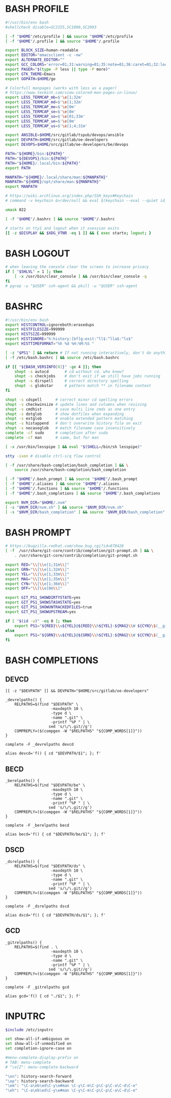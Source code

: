 #+PROPERTY: header-args :cache yes
#+PROPERTY: header-args+ :mkdirp yes
#+PROPERTY: header-args+ :padline no
#+PROPERTY: header-args+ :results silent
#+PROPERTY: header-args+ :tangle-mode (identity #o600)
* BASH PROFILE

#+BEGIN_SRC sh :tangle ~/.bash_profile
  #!/usr/bin/env bash
  #shellcheck disable=SC2155,SC1090,SC2093

  [ -f "$HOME"/etc/profile ] && source "$HOME"/etc/profile
  [ -f "$HOME"/.profile ] && source "$HOME"/.profile

  export BLOCK_SIZE=human-readable
  export EDITOR="emacsclient -c -nw"
  export ALTERNATE_EDITOR=""
  export GCC_COLORS='error=01;31:warning=01;35:note=01;36:caret=01;32:locus=01:quote=01'
  export PAGER="$(type -P less || type -P more)"
  export GTK_THEME=Emacs
  export GOPATH=$HOME/go

  # Colorfull manpages (works with less as a pager)
  # https://www.tecmint.com/view-colored-man-pages-in-linux/
  export LESS_TERMCAP_mb=$'\e[1;32m'
  export LESS_TERMCAP_md=$'\e[1;32m'
  export LESS_TERMCAP_me=$'\e[0m'
  export LESS_TERMCAP_se=$'\e[0m'
  export LESS_TERMCAP_so=$'\e[01;33m'
  export LESS_TERMCAP_ue=$'\e[0m'
  export LESS_TERMCAP_us=$'\e[1;4;31m'

  export ANSIBLE=$HOME/src/gitlab/tspub/devops/ansible
  export DEVPATH=$HOME/src/gitlab/oe-developers
  export DEVOPS=$HOME/src/gitlab/oe-developers/be/devops

  PATH="${HOME}/bin:${PATH}"
  PATH="${DEVOPS}/bin:${PATH}"
  PATH="${HOME}/.local/bin:${PATH}"
  export PATH

  MANPATH="${HOME}/.local/share/man:${MANPATH}"
  MANPATH="${HOME}/opt/share/man:${MANPATH}"
  export MANPATH

  # https://wiki.archlinux.org/index.php/SSH_keys#Keychain
  # command -v keychain &>/dev/null && eval $(keychain --eval --quiet id_rsa)

  umask 022

  [ -f "$HOME"/.bashrc ] && source "$HOME"/.bashrc

  # startx on tty1 and logout when it xsession exits
  [[ -z $DISPLAY && $XDG_VTNR -eq 1 ]] && { exec startx; logout; }
#+END_SRC

* BASH LOGOUT

#+BEGIN_SRC sh :tangle ~/.bash_logout
  # when leaving the console clear the screen to increase privacy
  if [ "$SHLVL" = 1 ]; then
      [ -x /usr/bin/clear_console ] && /usr/bin/clear_console -q
  fi
  # pgrep -u "$USER" ssh-agent && pkill -u "$USER" ssh-agent
#+END_SRC

* BASHRC

#+BEGIN_SRC sh :tangle ~/.bashrc
  #!/usr/bin/env bash
  export HISTCONTROL=ignoreboth:erasedups
  export HISTFILESIZE=999999
  export HISTSIZE=999999
  export HISTIGNORE="h:history:[bf]g:exit:^ll$:^lla$:^ls$"
  export HISTTIMEFORMAT="%h %d %H:%M:%S "

  [ -z "$PS1" ] && return # If not running interactively, don't do anything
  [ -f /etc/bash.bashrc ] && source /etc/bash.bashrc

  if [[ "${BASH_VERSINFO[0]}" -ge 4 ]]; then
      shopt -s autocd       # cd without cd. who knew?
      shopt -s checkjobs    # don't exit if we still have jobs running
      shopt -s dirspell     # correct directory spelling
      shopt -s globstar     # pattern match ** in filename context
  fi

  shopt -s cdspell      # correct minor cd spelling errors
  shopt -s checkwinsize # update lines and columns when resizing
  shopt -s cmdhist      # save multi line cmds as one entry
  shopt -s dotglob      # show dotfiles when expanding
  shopt -s extglob      # enable extended pattern matching
  shopt -s histappend   # don't overwrite history file on exit
  shopt -s nocaseglob   # match filename case insensitively
  complete -cf sudo     # completion after sudo
  complete -cf man      # same, but for man

  [ -x /usr/bin/lesspipe ] && eval "$(SHELL=/bin/sh lesspipe)"

  stty -ixon # disable ctrl-s/q flow control

  [ -f /usr/share/bash-completion/bash_completion ] && \
      source /usr/share/bash-completion/bash_completion

  [ -f "$HOME"/.bash_prompt ] && source "$HOME"/.bash_prompt
  [ -f "$HOME"/.aliases ] && source "$HOME"/.aliases
  [ -f "$HOME"/.functions ] && source "$HOME"/.functions
  [ -f "$HOME"/.bash_completions ] && source "$HOME"/.bash_completions

  export NVM_DIR="$HOME/.nvm"
  [ -s "$NVM_DIR/nvm.sh" ] && source "$NVM_DIR/nvm.sh"
  [ -s "$NVM_DIR/bash_completion" ] && source "$NVM_DIR/bash_completion"
#+END_SRC

* BASH PROMPT

#+BEGIN_SRC sh :tangle ~/.bash_prompt
  # https://bugzilla.redhat.com/show_bug.cgi?id=878428
  [ -f  /usr/share/git-core/contrib/completion/git-prompt.sh ] && \
      . /usr/share/git-core/contrib/completion/git-prompt.sh

  export RED="\\[\\e[1;31m\\]"
  export GRN="\\[\\e[1;32m\\]"
  export YEL="\\[\\e[1;33m\\]"
  export MAG="\\[\\e[1;35m\\]"
  export CYN="\\[\\e[1;36m\\]"
  export OFF="\\[\\e[0m\\]"

  export GIT_PS1_SHOWDIRTYSTATE=yes
  export GIT_PS1_SHOWSTASHSTATE=yes
  export GIT_PS1_SHOWUNTRACKEDFILES=true
  export GIT_PS1_SHOWUPSTREAM=yes

  if [ "$(id -u)" -eq 0 ]; then
      export PS1="${RED}\\u${YEL}@${RED}\\h${YEL}:${MAG}\\W ${CYN}\$(__git_ps1 '(%s)')\\n${YEL}\$? \$ ${OFF}"
  else
      export PS1="${GRN}\\u${YEL}@${GRN}\\h${YEL}:${MAG}\\W ${CYN}\$(__git_ps1 '(%s)')\\n${YEL}\$? \$ ${OFF}"
  fi
#+END_SRC

* BASH COMPLETIONS
** DEVCD

#+begin_src shell :tangle ~/.bash_completions
  [[ -z "$DEVPATH" ]] && DEVPATH="$HOME/src/gitlab/oe-developers"

  _devrelpaths() {
      RELPATHS=$(find "$DEVPATH" \
                      -maxdepth 10 \
                      -type d \
                      -name ".git" \
                      -printf "%P " | \
                     sed 's/\/\.git//g')
      COMPREPLY=($(compgen -W "$RELPATHS" "${COMP_WORDS[1]}"))
  }

  complete -F _devrelpaths devcd

  alias devcd='f() { cd "$DEVPATH/$1"; }; f'
#+end_src

** BECD

#+begin_src shell :tangle ~/.bash_completions
  _berelpaths() {
      RELPATHS=$(find "$DEVPATH/be" \
                      -maxdepth 10 \
                      -type d \
                      -name ".git" \
                      -printf "%P " | \
                     sed 's/\/\.git//g')
      COMPREPLY=($(compgen -W "$RELPATHS" "${COMP_WORDS[1]}"))
  }

  complete -F _berelpaths becd

  alias becd='f() { cd "$DEVPATH/be/$1"; }; f'
#+end_src

** DSCD

#+begin_src shell :tangle ~/.bash_completions
  _dsrelpaths() {
      RELPATHS=$(find "$DEVPATH/ds" \
                      -maxdepth 10 \
                      -type d \
                      -name ".git" \
                      -printf "%P " | \
                     sed 's/\/\.git//g')
      COMPREPLY=($(compgen -W "$RELPATHS" "${COMP_WORDS[1]}"))
  }

  complete -F _dsrelpaths dscd

  alias dscd='f() { cd "$DEVPATH/ds/$1"; }; f'
#+end_src

** GCD

#+begin_src shell :tangle ~/.bash_completions
  _gitrelpaths() {
      RELPATHS=$(find . \
                      -maxdepth 10 \
                      -type d \
                      -name ".git" \
                      -printf "%P " | \
                     sed 's/\/\.git//g')
      COMPREPLY=($(compgen -W "$RELPATHS" "${COMP_WORDS[1]}"))
  }

  complete -F _gitrelpaths gcd

  alias gcd='f() { cd "./$1"; }; f'
#+end_src

* INPUTRC

#+BEGIN_SRC sh :tangle ~/.inputrc
  $include /etc/inputrc

  set show-all-if-ambiguous on
  set show-all-if-unmodified on
  set completion-ignore-case on

  #menu-complete-display-prefix on
  # TAB: menu-complete
  # "\e[Z": menu-complete-backward

  "\en": history-search-forward
  "\ep": history-search-backward
  "\em": "\C-a\eb\ed\C-y\e#man \C-y\C-m\C-p\C-p\C-a\C-d\C-e"
  "\eh": "\C-a\eb\ed\C-y\e#man \C-y\C-m\C-p\C-p\C-a\C-d\C-e"
#+END_SRC

